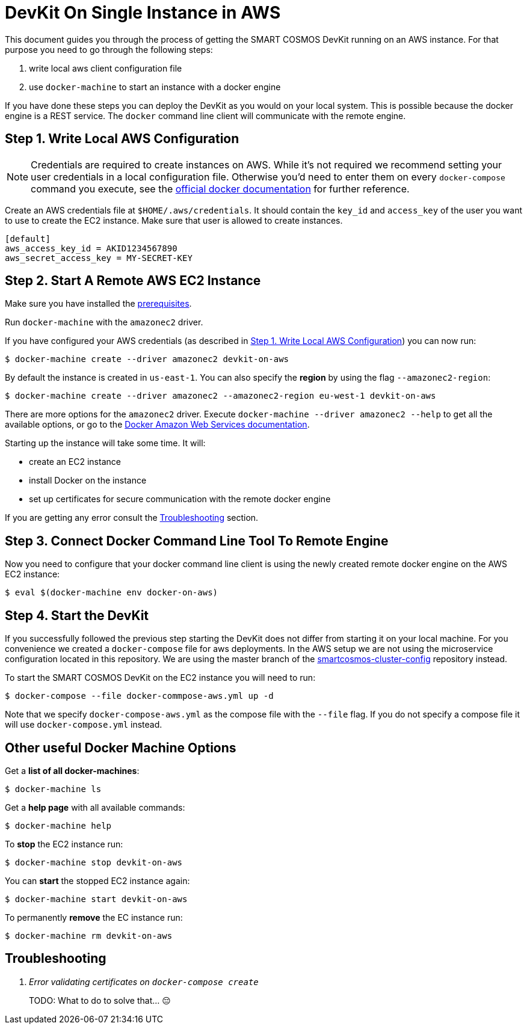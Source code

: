 = DevKit On Single Instance in AWS

This document guides you through the process of getting the SMART COSMOS DevKit
running on an AWS instance.
For that purpose you need to go through the following steps:

. write local aws client configuration file
. use `docker-machine` to start an instance with a docker engine

If you have done these steps you can deploy the DevKit as you would on
your local system. This is possible because the docker engine is a REST service.
The `docker` command line client will communicate with the remote engine.

[[awsConfig]]
== Step 1. Write Local AWS Configuration

NOTE: Credentials are required to create instances on AWS. While
it's not required we recommend setting your user credentials in a local
configuration file. Otherwise you'd need to enter them on every
`docker-compose` command you execute, see the
https://docs.docker.com/machine/examples/aws/#/step-2-use-machine-to-create-the-instance[official docker documentation]
for further reference.

Create an AWS credentials file at
`$HOME/.aws/credentials`. It should contain the `key_id` and `access_key`
of the user you want to use to create the EC2 instance. Make sure that
user is allowed to create instances.
[source]
----
[default]
aws_access_key_id = AKID1234567890
aws_secret_access_key = MY-SECRET-KEY
----

== Step 2. Start A Remote AWS EC2 Instance

Make sure you have installed the
link:../prerequisites.adoc[prerequisites].

Run `docker-machine` with the `amazonec2` driver.

If you have configured your AWS credentials (as described in <<awsConfig>>) you can
now run:
[source, bash]
----
$ docker-machine create --driver amazonec2 devkit-on-aws
----

By default the instance is created in `us-east-1`.
You can also specify the *region* by using the flag `--amazonec2-region`:
[source, bash]
----
$ docker-machine create --driver amazonec2 --amazonec2-region eu-west-1 devkit-on-aws
----

There are more options for the `amazonec2` driver. Execute
`docker-machine --driver amazonec2 --help` to get all the available options,
or go to the https://docs.docker.com/machine/drivers/aws/[Docker Amazon Web Services documentation].


Starting up the instance will take some time. It will:

* create an EC2 instance
* install Docker on the instance
* set up certificates for secure communication with the remote docker engine

If you are getting any error consult the <<troubleshooting>> section.

== Step 3. Connect Docker Command Line Tool To Remote Engine

Now you need to configure that your docker command line client is using the
newly created remote docker engine on the AWS EC2 instance:
[source, bash]
----
$ eval $(docker-machine env docker-on-aws)
----

== Step 4. Start the DevKit
If you successfully followed the previous step
starting the DevKit does not differ from starting it on your local
machine. For you convenience we created a `docker-compose` file for aws deployments.
In the AWS setup we are not using the microservice configuration located in
this repository. We are using the master branch of the
https://github.com/SMARTRACTECHNOLOGY/smartcosmos-cluster-config[smartcosmos-cluster-config]
repository instead.

To start the SMART COSMOS DevKit on the EC2 instance you will need to run:

 $ docker-compose --file docker-commpose-aws.yml up -d

Note that we specify `docker-compose-aws.yml` as the compose file with the `--file` flag. If you
do not specify a compose file it will
use `docker-compose.yml` instead.

== Other useful Docker Machine Options

Get a **list of all docker-machines**:

 $ docker-machine ls

Get a **help page** with all available commands:

 $ docker-machine help

To **stop** the EC2 instance run:

 $ docker-machine stop devkit-on-aws

You can **start** the stopped EC2 instance again:

 $ docker-machine start devkit-on-aws

To permanently **remove** the EC instance run:

 $ docker-machine rm devkit-on-aws


[[troubleshooting]]
== Troubleshooting

[qanda]
Error validating certificates on `docker-compose create`::
  TODO: What to do to solve that... 😔
